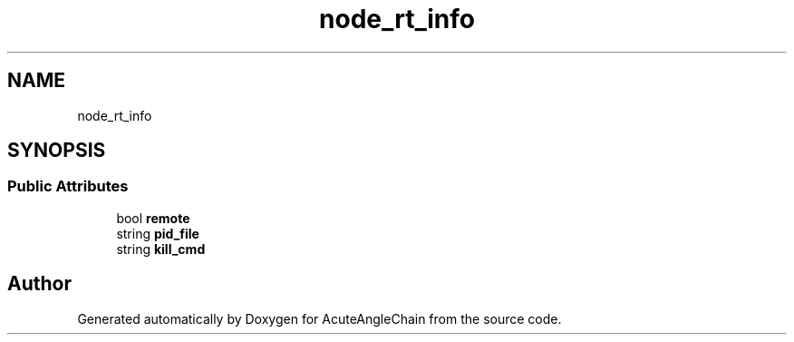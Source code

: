.TH "node_rt_info" 3 "Sun Jun 3 2018" "AcuteAngleChain" \" -*- nroff -*-
.ad l
.nh
.SH NAME
node_rt_info
.SH SYNOPSIS
.br
.PP
.SS "Public Attributes"

.in +1c
.ti -1c
.RI "bool \fBremote\fP"
.br
.ti -1c
.RI "string \fBpid_file\fP"
.br
.ti -1c
.RI "string \fBkill_cmd\fP"
.br
.in -1c

.SH "Author"
.PP 
Generated automatically by Doxygen for AcuteAngleChain from the source code\&.
